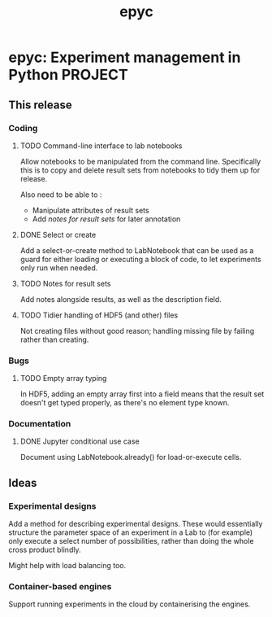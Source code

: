 #+title: epyc

* epyc: Experiment management in Python                             :PROJECT:

** This release

*** Coding

**** TODO Command-line interface to lab notebooks

 Allow notebooks to be manipulated from the command line. Specifically
 this is to copy and delete result sets from notebooks to tidy them up
 for release.

 Also need to be able to :

 - Manipulate attributes of result sets
 - Add [[*Notes for result sets][notes for result sets]] for later annotation

**** DONE Select or create

 Add a select-or-create method to LabNotebook that can be used as a
 guard for either loading or executing a block of code, to let
 experiments only run when needed.

**** TODO Notes for result sets

 Add notes alongside results, as well as the description field.

**** TODO Tidier handling of HDF5 (and other) files

 Not creating files without good reason; handling missing file by
 failing rather than creating.


*** Bugs

**** TODO Empty array typing

 In HDF5, adding an empty array first into a field means that the
 result set doesn't get typed properly, as there's no element type
 known.


*** Documentation

**** DONE Jupyter conditional use case

     Document using LabNotebook.already() for load-or-execute cells.


** Ideas


*** Experimental designs

    Add a method for describing experimental designs. These would
    essentially structure the parameter space of an experiment in a
    Lab to (for example) only execute a select number of
    possibilities, rather than doing the whole cross product blindly.

    Might help with load balancing too.

*** Container-based engines

    Support running experiments in the cloud by containerising the
    engines.

